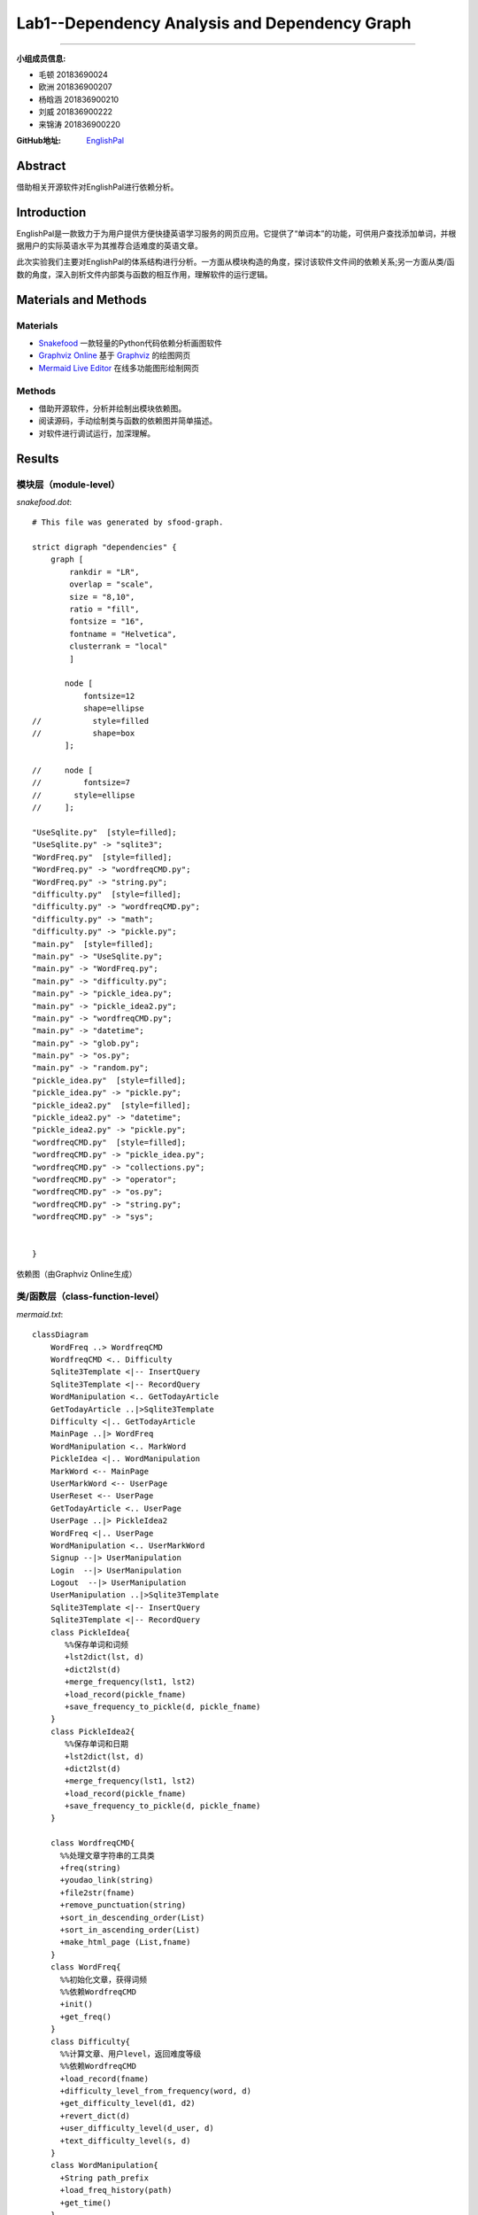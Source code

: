 ============================================================
**Lab1**--Dependency Analysis and Dependency Graph
============================================================

-----------------------------------------------------------

:小组成员信息:

* 毛顿 20183690024
* 欧洲 201836900207
* 杨晗涵 201836900210
* 刘威 201836900222
* 来锦涛 201836900220

:GitHub地址: `EnglishPal <https://github.com/AWel11/EnglishPal>`_

Abstract
========

借助相关开源软件对EnglishPal进行依赖分析。

Introduction
============
EnglishPal是一款致力于为用户提供方便快捷英语学习服务的网页应用。它提供了“单词本”的功能，可供用户查找添加单词，并根据用户的实际英语水平为其推荐合适难度的英语文章。

此次实验我们主要对EnglishPal的体系结构进行分析。一方面从模块构造的角度，探讨该软件文件间的依赖关系;另一方面从类/函数的角度，深入剖析文件内部类与函数的相互作用，理解软件的运行逻辑。

Materials and Methods
=====================

Materials
```````````````

* `Snakefood <https://github.com/blais/snakefood>`_ 一款轻量的Python代码依赖分析画图软件
* `Graphviz Online <https://dreampuf.github.io/GraphvizOnline/>`_ 基于 `Graphviz <https://graphviz.org/>`_ 的绘图网页
* `Mermaid Live Editor <https://mermaid-js.github.io/mermaid-live-editor/>`_ 在线多功能图形绘制网页

Methods
````````

* 借助开源软件，分析并绘制出模块依赖图。
* 阅读源码，手动绘制类与函数的依赖图并简单描述。
* 对软件进行调试运行，加深理解。

Results
=======

模块层（module-level）
``````````````````````````

*snakefood.dot*::

   # This file was generated by sfood-graph.
   
   strict digraph "dependencies" {
       graph [
           rankdir = "LR",
           overlap = "scale",
           size = "8,10",
           ratio = "fill",
           fontsize = "16",
           fontname = "Helvetica",
           clusterrank = "local"
           ]
   
          node [
              fontsize=12
              shape=ellipse
   //           style=filled
   //           shape=box
          ];
   
   //     node [
   //         fontsize=7
   //       style=ellipse
   //     ];
   
   "UseSqlite.py"  [style=filled];
   "UseSqlite.py" -> "sqlite3";
   "WordFreq.py"  [style=filled];
   "WordFreq.py" -> "wordfreqCMD.py";
   "WordFreq.py" -> "string.py";
   "difficulty.py"  [style=filled];
   "difficulty.py" -> "wordfreqCMD.py";
   "difficulty.py" -> "math";
   "difficulty.py" -> "pickle.py";
   "main.py"  [style=filled];
   "main.py" -> "UseSqlite.py";
   "main.py" -> "WordFreq.py";
   "main.py" -> "difficulty.py";
   "main.py" -> "pickle_idea.py";
   "main.py" -> "pickle_idea2.py";
   "main.py" -> "wordfreqCMD.py";
   "main.py" -> "datetime";
   "main.py" -> "glob.py";
   "main.py" -> "os.py";
   "main.py" -> "random.py";
   "pickle_idea.py"  [style=filled];
   "pickle_idea.py" -> "pickle.py";
   "pickle_idea2.py"  [style=filled];
   "pickle_idea2.py" -> "datetime";
   "pickle_idea2.py" -> "pickle.py";
   "wordfreqCMD.py"  [style=filled];
   "wordfreqCMD.py" -> "pickle_idea.py";
   "wordfreqCMD.py" -> "collections.py";
   "wordfreqCMD.py" -> "operator";
   "wordfreqCMD.py" -> "os.py";
   "wordfreqCMD.py" -> "string.py";
   "wordfreqCMD.py" -> "sys";
   
   
   }

依赖图（由Graphviz Online生成）

.. image:: imgs/lab1/module.png

类/函数层（class-function-level）
`````````````````````````````````

*mermaid.txt*::

   classDiagram
       WordFreq ..> WordfreqCMD
       WordfreqCMD <.. Difficulty
       Sqlite3Template <|-- InsertQuery
       Sqlite3Template <|-- RecordQuery
       WordManipulation <.. GetTodayArticle
       GetTodayArticle ..|>Sqlite3Template
       Difficulty <|.. GetTodayArticle
       MainPage ..|> WordFreq
       WordManipulation <.. MarkWord
       PickleIdea <|.. WordManipulation
       MarkWord <-- MainPage
       UserMarkWord <-- UserPage
       UserReset <-- UserPage
       GetTodayArticle <.. UserPage
       UserPage ..|> PickleIdea2
       WordFreq <|.. UserPage
       WordManipulation <.. UserMarkWord
       Signup --|> UserManipulation
       Login  --|> UserManipulation
       Logout  --|> UserManipulation
       UserManipulation ..|>Sqlite3Template
       Sqlite3Template <|-- InsertQuery
       Sqlite3Template <|-- RecordQuery
       class PickleIdea{
          %%保存单词和词频
          +lst2dict(lst, d)
          +dict2lst(d)
          +merge_frequency(lst1, lst2)
          +load_record(pickle_fname)
          +save_frequency_to_pickle(d, pickle_fname)
       }
       class PickleIdea2{
          %%保存单词和日期
          +lst2dict(lst, d)
          +dict2lst(d)
          +merge_frequency(lst1, lst2)
          +load_record(pickle_fname)
          +save_frequency_to_pickle(d, pickle_fname)
       }
       
       class WordfreqCMD{
         %%处理文章字符串的工具类
         +freq(string)
         +youdao_link(string)
         +file2str(fname)
         +remove_punctuation(string)
         +sort_in_descending_order(List)
         +sort_in_ascending_order(List)
         +make_html_page (List,fname)
       }
       class WordFreq{
         %%初始化文章，获得词频
         %%依赖WordfreqCMD
         +init()
         +get_freq()
       }
       class Difficulty{
         %%计算文章、用户level，返回难度等级
         %%依赖WordfreqCMD
         +load_record(fname)
         +difficulty_level_from_frequency(word, d)
         +get_difficulty_level(d1, d2)
         +revert_dict(d)
         +user_difficulty_level(d_user, d)
         +text_difficulty_level(s, d)
       }
       class WordManipulation{
         +String path_prefix
         +load_freq_history(path)
         +get_time()
       }
       class GetTodayArticle{
         +dict dic
         +list article
         +within_range(x,y,r)
         +get_question_part(s)
         +get_answer_part(s)
       }
       class MainPage{
       %%依赖WordFreq
       %%拥有MarkWord
       +get_random_image()
       +get_random_ads()
       }
       class MarkWord{
       %%用于mainpage下标记单词
       }
       class UserPage{
       +date user_expiry_date
       +String username
       +String user_freq_record
       +appears_in_test(word,d)
       }
       class UserReset{
       %%没有匹配文章时，重定向到userpage
       }
       class UserMarkWord{
       %%用于userpage下标记单词
       }
       class UserManipulation{
       +String username
       +String password
       +bool available
       +bool verified
       +verify_user(username, password)
       }
       class Signup{
       +check_username_availability(username)
       +add_user(username, password)
       }
       class Login{
       +get_expiry_date(username)
       }
       class Logout{
       }
       class Sqlite3Template{
          %%连接数据库
          +__init__(self, db_fname)     
          +connect(self, db_fname)
          +instructions(self, query_statement)  
          +operate(self):
          +format_results(self)
          +do(self)
       }
       class InsertQuery{
         %%插入数据
         +instructions(self, query)
       }
       class RecordQuery{
         %%记录数据
         +instructions(self, query)
         +format_results(self)
         +get_results(self)
       }

依赖图（由Mermaid Live Editor生成）

.. image:: imgs/lab1/class-function.png

Discussions
===========

依赖分析
`````````````

**业务逻辑**

main.py中，我们将类别大致分为（1）单词操作类WordManipulation、（2）文章操作类GetTodayArticle、两个页面类（3）Mainpage和（4）Userpage以及（5）用户类UserManipulation.

在页面类中，MarkWord作为在Mainpage页面下标记单词，仅服务于Mainpage，二者是拥有者与被拥有者的关系;

同样，UserMarkWord作为在Userpage页面下标记单词和UserReset在用户没有匹配文章时重定向回Userpage，仅服务于Userpage，也是拥有者与被拥有者的关系。
Userpage中还需显示匹配的文章，要用到WordManipulation，因此Userpage依赖于WordManipulation，是使用者与被使用者的关系。

WordManipulation作为对单词的操作类，拥有load_freq_history、get_time等方法，用于加载词频、获取时间。
而MarkWord、UserMarkWord、GetTodayArticle三个类作为页面中对单词进行操作都依赖于WordManipulation，是使用者与被使用者的关系。

在用户类中，UserManipulation具有用户的基本信息：username、password等，以及验证用户名和密码是否通过，用户的操作如Signup、Login、Logout都作为子类继承UserManipulation，实现具体功能。

**文章推荐与单词统计**

新建一个WordfreqCMD类，做为一个工具类，提供处理字符串、列表的方法。

WordFreq类依赖于WordfreqCMD类，init初始化方法预处理文章，用WordfreqCMD的remove_punctuation方法删去字符串中的标点；get_freq依赖WordfreqCMD的sort_in_descending_order方法，返回一个降序后的词频列表。

Difficulty类用于计算一篇英文文章的难度等级，user_difficulty_level方法可以计算用户等级，其依赖于WordfreqCMD的sort_in_ascending_order方法；text_difficulty_level方法可以计算文章的难度等级，其依赖于WordfreqCMD的freq方法、sort_in_descending_order方法和remove_punctuation方法。

**信息查找、存储与更新**

sqlite3template 类用于连接数据库，其中有insertquery和recordquery两个子类，用于插入和记录数据。
pickle_idea和pickle_idea2两个类之间没有依赖关系，分别用于单词和词频的记录与单词和日期的记录。load_record方法加载pickle文件，save_frequency_to_pickle方法将数据保存到pickle文件中,merge_frequency方法用于合并两个list。

**整体依赖关系**

main.py中的单词操作类WordManipulation以PickleIdea作为接口，使用了其中的load_record函数获取单词记录，WordManipulation中的markword方法使用merge_frequency添加单词记录

MainPage类实现了WordFreq类，即WordFreq类是MainPage的接口，MainPage类中创建了一个WordFreq对象，使用该对象的get_freq函数获取单词记录频率。

Sqlite3Template类分别是UserManipulation类和GetTodayArticle类的接口：
UserManipulation类使用InsertQuery方法注册用户，使用RecordQuery方法验证用户名密码服务于用户登录SignUp，同时也是用这个方法检验用户注册是用户名是否重复。
GetTodayArticle类使用RecordQuery方法从数据库获取文章。

Difficulty类是GetTodayArticle类的接口，GetTodayArticle类使用get_difficulty_level方法获取当前单词频率情况的等级，使用text_difficulty_level方法获取文章等级，使用user_difficulty_level方法计算用户等级。

PickleIdea2类是UserPage类的的接口，UserPage类使用dict2lst获取历史单词频率，使用merge_frequency新增不认识的词汇，使用save_frequency_to_pickle将新增单词保存到pickle。

利弊分析
```````````

**界面操作**

#. 一些文字提示与其所对应的操作之间指示性不强，如主页中“试试”是注册用户操作，这既与上面的“成为会员”操作重复，且含义不明显，用户可能误解为登录操作等。

#. 注册账户与登录操作中密码无法可视化，用户难以确认是否有打字错误。

#. 登录有误（login中verified为false）时，页面只显示“无法通过验证”，无进一步登录提示，用户只能通过网页上的返回上一页面操作来重新登录。

#. 用户注册成功后，跳转的页面所含的功能有些重复且指向性不明确。如”你的用户名是XXX“，用户点击该用户名可跳转至用户页面，这与后面的”开始使用“功能一致，这里单纯显示用户名较好。且”开始使用“相对于”返回主页“也有些意味不明，改为”用户中心“等较好。

**代码逻辑**

#. mainpage中”粘贴一篇文章“中输入文章并点击”get文章中的词频“后,后台已对这篇文章中的词汇进行了统计与合并（即对frequency.p进行了修改）;但当用户在跳转的页面中对词汇进行勾选（即“mark”该单词）并点击“确认并返回”时，后台又对这些“marked”的词汇进行了统计，重复统计，意味不明。

**体系结构**

#. EnglishPal的模块化虽然纵向维度不深，但在横向维度上较好的将各个功能从主要的业务逻辑中抽离出来，在main.py中有条不紊的调用各分模块的功能，使得整体结构较为清晰。

#. 整体采用了经典的MVC网页应用体系结构，使得显示层、业务层与数据层彼此间相互较为独立，利于进一步的功能开发。

#. 在业务逻辑代码中嵌入了大量的网页显示代码，不仅使得分析代码与维护软件困难，更提高了更新应用的难度。

References
==========

暂时没有引用。
